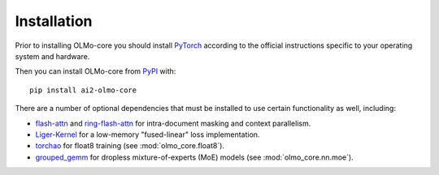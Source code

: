 Installation
============

Prior to installing OLMo-core you should install `PyTorch <https://pytorch.org>`_ according to the official instructions
specific to your operating system and hardware.

Then you can install OLMo-core from `PyPI <https://pypi.org/project/ai2-olmo-core/>`_ with::

    pip install ai2-olmo-core

There are a number of optional dependencies that must be installed to use certain functionality as well, including:

- `flash-attn <https://github.com/Dao-AILab/flash-attention>`_ and `ring-flash-attn <https://github.com/zhuzilin/ring-flash-attention>`_ for intra-document masking and context parallelism.
- `Liger-Kernel <https://github.com/linkedin/Liger-Kernel>`_ for a low-memory "fused-linear" loss implementation.
- `torchao <https://github.com/pytorch/ao>`_ for float8 training (see :mod:`olmo_core.float8`).
- `grouped_gemm <https://github.com/tgale96/grouped_gemm>`_ for dropless mixture-of-experts (MoE) models (see :mod:`olmo_core.nn.moe`).
